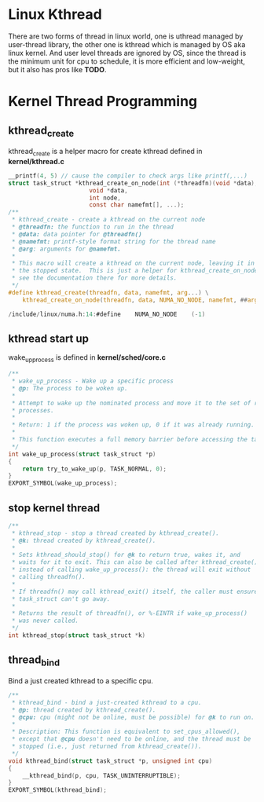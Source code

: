 * Linux Kthread 
There are two forms of thread in linux world, one is uthread managed by user-thread library, the other one is kthread which is managed by OS aka linux kernel. And user level threads are ignored by OS, since the thread is the minimum unit for cpu to schedule, it is more efficient and low-weight, but it also has pros like
*TODO*.
* Kernel Thread Programming
** kthread_create
kthread_create is a helper macro for create kthread defined in *kernel/kthread.c*
#+begin_src c
__printf(4, 5) // cause the compiler to check args like printf(,...)
struct task_struct *kthread_create_on_node(int (*threadfn)(void *data),
					   void *data,
					   int node,
					   const char namefmt[], ...);
/**
 * kthread_create - create a kthread on the current node
 * @threadfn: the function to run in the thread
 * @data: data pointer for @threadfn()
 * @namefmt: printf-style format string for the thread name
 * @arg: arguments for @namefmt.
 *
 * This macro will create a kthread on the current node, leaving it in
 * the stopped state.  This is just a helper for kthread_create_on_node();
 * see the documentation there for more details.
 */
#define kthread_create(threadfn, data, namefmt, arg...) \
	kthread_create_on_node(threadfn, data, NUMA_NO_NODE, namefmt, ##arg)
#+end_src

#+begin_src c
/include/linux/numa.h:14:#define	NUMA_NO_NODE	(-1)
#+end_src
** kthread start up
wake_up_process is defined in *kernel/sched/core.c*
#+begin_src c
/**
 * wake_up_process - Wake up a specific process
 * @p: The process to be woken up.
 *
 * Attempt to wake up the nominated process and move it to the set of runnable
 * processes.
 *
 * Return: 1 if the process was woken up, 0 if it was already running.
 *
 * This function executes a full memory barrier before accessing the task state.
 */
int wake_up_process(struct task_struct *p)
{
	return try_to_wake_up(p, TASK_NORMAL, 0);
}
EXPORT_SYMBOL(wake_up_process);
#+end_src
** stop kernel thread
#+begin_src c
/**
 * kthread_stop - stop a thread created by kthread_create().
 * @k: thread created by kthread_create().
 *
 * Sets kthread_should_stop() for @k to return true, wakes it, and
 * waits for it to exit. This can also be called after kthread_create()
 * instead of calling wake_up_process(): the thread will exit without
 * calling threadfn().
 *
 * If threadfn() may call kthread_exit() itself, the caller must ensure
 * task_struct can't go away.
 *
 * Returns the result of threadfn(), or %-EINTR if wake_up_process()
 * was never called.
 */
int kthread_stop(struct task_struct *k)
#+end_src
** thread_bind
Bind a just created kthread to a specific cpu.
#+begin_src c
/**
 * kthread_bind - bind a just-created kthread to a cpu.
 * @p: thread created by kthread_create().
 * @cpu: cpu (might not be online, must be possible) for @k to run on.
 *
 * Description: This function is equivalent to set_cpus_allowed(),
 * except that @cpu doesn't need to be online, and the thread must be
 * stopped (i.e., just returned from kthread_create()).
 */
void kthread_bind(struct task_struct *p, unsigned int cpu)
{
	__kthread_bind(p, cpu, TASK_UNINTERRUPTIBLE);
}
EXPORT_SYMBOL(kthread_bind);
#+end_src

* 
